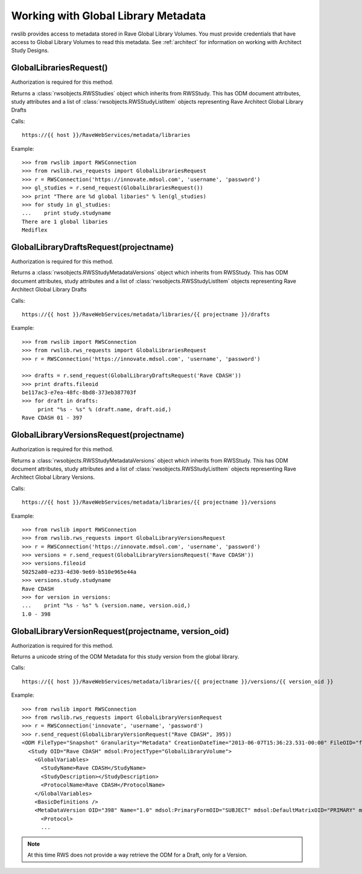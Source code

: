 .. _glv:

Working with Global Library Metadata
************************************

rwslib provides access to metadata stored in Rave Global Library Volumes. You must provide credentials that
have access to Global Library Volumes to read this metadata. See :ref:`architect` for information on working
with Architect Study Designs.


.. index:: GlobalLibrariesRequest

GlobalLibrariesRequest()
------------------------

Authorization is required for this method.

Returns a :class:`rwsobjects.RWSStudies` object which inherits from RWSStudy. This has ODM document attributes,
study attributes and a list of :class:`rwsobjects.RWSStudyListItem` objects representing Rave Architect Global Library Drafts

Calls::

    https://{{ host }}/RaveWebServices/metadata/libraries


Example::

    >>> from rwslib import RWSConnection
    >>> from rwslib.rws_requests import GlobalLibrariesRequest
    >>> r = RWSConnection('https://innovate.mdsol.com', 'username', 'password')
    >>> gl_studies = r.send_request(GlobalLibrariesRequest())
    >>> print "There are %d global libaries" % len(gl_studies)
    >>> for study in gl_studies:
    ...    print study.studyname
    There are 1 global libaries
    Mediflex


.. index:: GlobalLibraryDraftsRequest

GlobalLibraryDraftsRequest(projectname)
---------------------------------------

Authorization is required for this method.

Returns a :class:`rwsobjects.RWSStudyMetadataVersions` object which inherits from RWSStudy. This has ODM document attributes,
study attributes and a list of :class:`rwsobjects.RWSStudyListItem` objects representing Rave Architect Global Library Drafts

Calls::

    https://{{ host }}/RaveWebServices/metadata/libraries/{{ projectname }}/drafts


Example::


    >>> from rwslib import RWSConnection
    >>> from rwslib.rws_requests import GlobalLibrariesRequest
    >>> r = RWSConnection('https://innovate.mdsol.com', 'username', 'password')

    >>> drafts = r.send_request(GlobalLibraryDraftsRequest('Rave CDASH'))
    >>> print drafts.fileoid
    be117ac3-e7ea-48fc-8bd8-373eb387703f
    >>> for draft in drafts:
         print "%s - %s" % (draft.name, draft.oid,)
    Rave CDASH 01 - 397


.. index:: GlobalLibraryVersionsRequest

GlobalLibraryVersionsRequest(projectname)
-----------------------------------------

Authorization is required for this method.

Returns a :class:`rwsobjects.RWSStudyMetadataVersions` object which inherits from RWSStudy. This has ODM document
attributes, study attributes and a list of :class:`rwsobjects.RWSStudyListItem` objects representing Rave Architect
Global Library Versions.


Calls::

    https://{{ host }}/RaveWebServices/metadata/libraries/{{ projectname }}/versions

Example::


    >>> from rwslib import RWSConnection
    >>> from rwslib.rws_requests import GlobalLibraryVersionsRequest
    >>> r = RWSConnection('https://innovate.mdsol.com', 'username', 'password')
    >>> versions = r.send_request(GlobalLibraryVersionsRequest('Rave CDASH'))
    >>> versions.fileoid
    50252a80-e233-4d30-9e69-b510e965e44a
    >>> versions.study.studyname
    Rave CDASH
    >>> for version in versions:
    ...    print "%s - %s" % (version.name, version.oid,)
    1.0 - 398


.. index:: GlobalLibraryVersionRequest

GlobalLibraryVersionRequest(projectname, version_oid)
-----------------------------------------------------

Authorization is required for this method.

Returns a unicode string of the ODM Metadata for this study version from the global library.

Calls::

    https://{{ host }}/RaveWebServices/metadata/libraries/{{ projectname }}/versions/{{ version_oid }}

Example::


    >>> from rwslib import RWSConnection
    >>> from rwslib.rws_requests import GlobalLibraryVersionRequest
    >>> r = RWSConnection('innovate', 'username', 'password')
    >>> r.send_request(GlobalLibraryVersionRequest("Rave CDASH", 395))
    <ODM FileType="Snapshot" Granularity="Metadata" CreationDateTime="2013-06-07T15:36:23.531-00:00" FileOID="f914dbf8-41fc-492b-bc8f-f4c98e471c38" ODMVersion="1.3" xmlns:mdsol="http://www.mdsol.com/ns/odm/metadata" xmlns="http://www.cdisc.org/ns/odm/v1.3">
      <Study OID="Rave CDASH" mdsol:ProjectType="GlobalLibraryVolume">
        <GlobalVariables>
          <StudyName>Rave CDASH</StudyName>
          <StudyDescription></StudyDescription>
          <ProtocolName>Rave CDASH</ProtocolName>
        </GlobalVariables>
        <BasicDefinitions />
        <MetaDataVersion OID="398" Name="1.0" mdsol:PrimaryFormOID="SUBJECT" mdsol:DefaultMatrixOID="PRIMARY" mdsol:SignaturePrompt="I hereby confirm that all data is accurate to the best of my knowledge.">
          <Protocol>
          ...

.. note::

    At this time RWS does not provide a way retrieve the ODM for a Draft, only for a Version.

